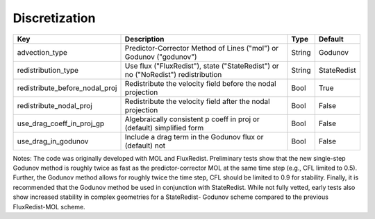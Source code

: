 .. sec:InputsDiscretization:

Discretization
==============

+---------------------------------+-----------------------------------------------------------------------+-------------+--------------+
| Key                             | Description                                                           |   Type      | Default      |
+=================================+=======================================================================+=============+==============+
| advection_type                  | Predictor-Corrector Method of Lines ("mol") or Godunov ("godunov")    |   String    |  Godunov     |
+---------------------------------+-----------------------------------------------------------------------+-------------+--------------+
| redistribution_type             | Use flux ("FluxRedist"), state ("StateRedist") or no ("NoRedist")     |             |              |
|                                 | redistribution                                                        |   String    |  StateRedist |
+---------------------------------+-----------------------------------------------------------------------+-------------+--------------+
| redistribute_before_nodal_proj  | Redistribute the velocity field before the nodal projection           |   Bool      |  True        |
+---------------------------------+-----------------------------------------------------------------------+-------------+--------------+
| redistribute_nodal_proj         | Redistribute the velocity field after the nodal projection            |   Bool      |  False       |
+---------------------------------+-----------------------------------------------------------------------+-------------+--------------+
| use_drag_coeff_in_proj_gp       | Algebraically consistent p coeff in proj or (default) simplified form |   Bool      |  False       |
+---------------------------------+-----------------------------------------------------------------------+-------------+--------------+
| use_drag_in_godunov             | Include a drag term in the Godunov flux or (default) not              |   Bool      |  False       |
+---------------------------------+-----------------------------------------------------------------------+-------------+--------------+

Notes: The code was originally developed with MOL and FluxRedist. Preliminary 
tests show that the new single-step Godunov method is roughly twice as fast as 
the predictor-corrector MOL at the same time step (e.g., CFL limited to 0.5). 
Further, the Godunov method allows for roughly twice the time step, CFL should 
be limited to 0.9 for stability. Finally, it is recommended that the Godunov 
method be used in conjunction with StateRedist. While not fully vetted, early 
tests also show increased stability in complex geometries for a StateRedist-
Godunov scheme compared to the previous FluxRedist-MOL scheme. 

